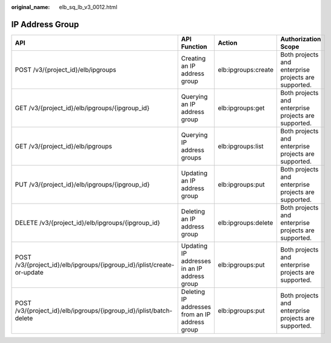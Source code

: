 :original_name: elb_sq_lb_v3_0012.html

.. _elb_sq_lb_v3_0012:

IP Address Group
================

+-------------------------------------------------------------------------+------------------------------------------------+---------------------+------------------------------------------------------+
| API                                                                     | API Function                                   | Action              | Authorization Scope                                  |
+=========================================================================+================================================+=====================+======================================================+
| POST /v3/{project_id}/elb/ipgroups                                      | Creating an IP address group                   | elb:ipgroups:create | Both projects and enterprise projects are supported. |
+-------------------------------------------------------------------------+------------------------------------------------+---------------------+------------------------------------------------------+
| GET /v3/{project_id}/elb/ipgroups/{ipgroup_id}                          | Querying an IP address group                   | elb:ipgroups:get    | Both projects and enterprise projects are supported. |
+-------------------------------------------------------------------------+------------------------------------------------+---------------------+------------------------------------------------------+
| GET /v3/{project_id}/elb/ipgroups                                       | Querying IP address groups                     | elb:ipgroups:list   | Both projects and enterprise projects are supported. |
+-------------------------------------------------------------------------+------------------------------------------------+---------------------+------------------------------------------------------+
| PUT /v3/{project_id}/elb/ipgroups/{ipgroup_id}                          | Updating an IP address group                   | elb:ipgroups:put    | Both projects and enterprise projects are supported. |
+-------------------------------------------------------------------------+------------------------------------------------+---------------------+------------------------------------------------------+
| DELETE /v3/{project_id}/elb/ipgroups/{ipgroup_id}                       | Deleting an IP address group                   | elb:ipgroups:delete | Both projects and enterprise projects are supported. |
+-------------------------------------------------------------------------+------------------------------------------------+---------------------+------------------------------------------------------+
| POST /v3/{project_id}/elb/ipgroups/{ipgroup_id}/iplist/create-or-update | Updating IP addresses in an IP address group   | elb:ipgroups:put    | Both projects and enterprise projects are supported. |
+-------------------------------------------------------------------------+------------------------------------------------+---------------------+------------------------------------------------------+
| POST /v3/{project_id}/elb/ipgroups/{ipgroup_id}/iplist/batch-delete     | Deleting IP addresses from an IP address group | elb:ipgroups:put    | Both projects and enterprise projects are supported. |
+-------------------------------------------------------------------------+------------------------------------------------+---------------------+------------------------------------------------------+
